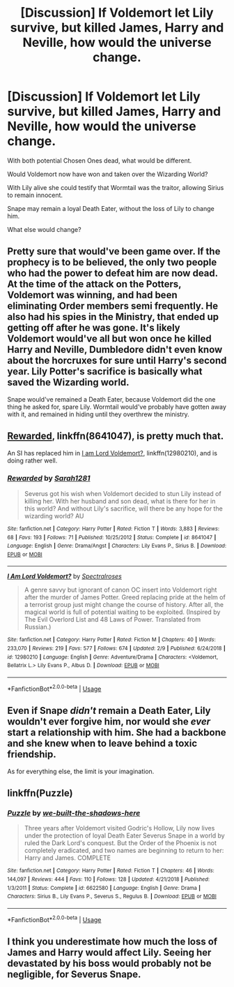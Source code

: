 #+TITLE: [Discussion] If Voldemort let Lily survive, but killed James, Harry and Neville, how would the universe change.

* [Discussion] If Voldemort let Lily survive, but killed James, Harry and Neville, how would the universe change.
:PROPERTIES:
:Author: StrangeOne01
:Score: 3
:DateUnix: 1551203999.0
:DateShort: 2019-Feb-26
:FlairText: Discussion
:END:
With both potential Chosen Ones dead, what would be different.

Would Voldemort now have won and taken over the Wizarding World?

With Lily alive she could testify that Wormtail was the traitor, allowing Sirius to remain innocent.

Snape may remain a loyal Death Eater, without the loss of Lily to change him.

What else would change?


** Pretty sure that would've been game over. If the prophecy is to be believed, the only two people who had the power to defeat him are now dead. At the time of the attack on the Potters, Voldemort was winning, and had been eliminating Order members semi frequently. He also had his spies in the Ministry, that ended up getting off after he was gone. It's likely Voldemort would've all but won once he killed Harry and Neville, Dumbledore didn't even know about the horcruxes for sure until Harry's second year. Lily Potter's sacrifice is basically what saved the Wizarding world.

Snape would've remained a Death Eater, because Voldemort did the one thing he asked for, spare Lily. Wormtail would've probably have gotten away with it, and remained in hiding until they overthrew the ministry.
:PROPERTIES:
:Author: BasiliskSlayer1980
:Score: 5
:DateUnix: 1551204827.0
:DateShort: 2019-Feb-26
:END:


** [[https://www.fanfiction.net/s/8641047/1/Rewarded][Rewarded]], linkffn(8641047), is pretty much that.

An SI has replaced him in [[https://www.fanfiction.net/s/12980210/1/I-Am-Lord-Voldemort][I am Lord Voldemort?]], linkffn(12980210), and is doing rather well.
:PROPERTIES:
:Author: InquisitorCOC
:Score: 4
:DateUnix: 1551204253.0
:DateShort: 2019-Feb-26
:END:

*** [[https://www.fanfiction.net/s/8641047/1/][*/Rewarded/*]] by [[https://www.fanfiction.net/u/674180/Sarah1281][/Sarah1281/]]

#+begin_quote
  Severus got his wish when Voldemort decided to stun Lily instead of killing her. With her husband and son dead, what is there for her in this world? And without Lily's sacrifice, will there be any hope for the wizarding world? AU
#+end_quote

^{/Site/:} ^{fanfiction.net} ^{*|*} ^{/Category/:} ^{Harry} ^{Potter} ^{*|*} ^{/Rated/:} ^{Fiction} ^{T} ^{*|*} ^{/Words/:} ^{3,883} ^{*|*} ^{/Reviews/:} ^{68} ^{*|*} ^{/Favs/:} ^{193} ^{*|*} ^{/Follows/:} ^{71} ^{*|*} ^{/Published/:} ^{10/25/2012} ^{*|*} ^{/Status/:} ^{Complete} ^{*|*} ^{/id/:} ^{8641047} ^{*|*} ^{/Language/:} ^{English} ^{*|*} ^{/Genre/:} ^{Drama/Angst} ^{*|*} ^{/Characters/:} ^{Lily} ^{Evans} ^{P.,} ^{Sirius} ^{B.} ^{*|*} ^{/Download/:} ^{[[http://www.ff2ebook.com/old/ffn-bot/index.php?id=8641047&source=ff&filetype=epub][EPUB]]} ^{or} ^{[[http://www.ff2ebook.com/old/ffn-bot/index.php?id=8641047&source=ff&filetype=mobi][MOBI]]}

--------------

[[https://www.fanfiction.net/s/12980210/1/][*/I Am Lord Voldemort?/*]] by [[https://www.fanfiction.net/u/8664970/Spectralroses][/Spectralroses/]]

#+begin_quote
  A genre savvy but ignorant of canon OC insert into Voldemort right after the murder of James Potter. Greed replacing pride at the helm of a terrorist group just might change the course of history. After all, the magical world is full of potential waiting to be exploited. (Inspired by The Evil Overlord List and 48 Laws of Power. Translated from Russian.)
#+end_quote

^{/Site/:} ^{fanfiction.net} ^{*|*} ^{/Category/:} ^{Harry} ^{Potter} ^{*|*} ^{/Rated/:} ^{Fiction} ^{M} ^{*|*} ^{/Chapters/:} ^{40} ^{*|*} ^{/Words/:} ^{233,070} ^{*|*} ^{/Reviews/:} ^{219} ^{*|*} ^{/Favs/:} ^{577} ^{*|*} ^{/Follows/:} ^{674} ^{*|*} ^{/Updated/:} ^{2/9} ^{*|*} ^{/Published/:} ^{6/24/2018} ^{*|*} ^{/id/:} ^{12980210} ^{*|*} ^{/Language/:} ^{English} ^{*|*} ^{/Genre/:} ^{Adventure/Drama} ^{*|*} ^{/Characters/:} ^{<Voldemort,} ^{Bellatrix} ^{L.>} ^{Lily} ^{Evans} ^{P.,} ^{Albus} ^{D.} ^{*|*} ^{/Download/:} ^{[[http://www.ff2ebook.com/old/ffn-bot/index.php?id=12980210&source=ff&filetype=epub][EPUB]]} ^{or} ^{[[http://www.ff2ebook.com/old/ffn-bot/index.php?id=12980210&source=ff&filetype=mobi][MOBI]]}

--------------

*FanfictionBot*^{2.0.0-beta} | [[https://github.com/tusing/reddit-ffn-bot/wiki/Usage][Usage]]
:PROPERTIES:
:Author: FanfictionBot
:Score: 1
:DateUnix: 1551204263.0
:DateShort: 2019-Feb-26
:END:


** Even if Snape /didn't/ remain a Death Eater, Lily wouldn't ever forgive him, nor would she /ever/ start a relationship with him. She had a backbone and she knew when to leave behind a toxic friendship.

As for everything else, the limit is your imagination.
:PROPERTIES:
:Author: abnormalopinion
:Score: 3
:DateUnix: 1551274860.0
:DateShort: 2019-Feb-27
:END:


** linkffn(Puzzle)
:PROPERTIES:
:Author: Fredrik1994
:Score: 2
:DateUnix: 1551215433.0
:DateShort: 2019-Feb-27
:END:

*** [[https://www.fanfiction.net/s/6622580/1/][*/Puzzle/*]] by [[https://www.fanfiction.net/u/531023/we-built-the-shadows-here][/we-built-the-shadows-here/]]

#+begin_quote
  Three years after Voldemort visited Godric's Hollow, Lily now lives under the protection of loyal Death Eater Severus Snape in a world by ruled the Dark Lord's conquest. But the Order of the Phoenix is not completely eradicated, and two names are beginning to return to her: Harry and James. COMPLETE
#+end_quote

^{/Site/:} ^{fanfiction.net} ^{*|*} ^{/Category/:} ^{Harry} ^{Potter} ^{*|*} ^{/Rated/:} ^{Fiction} ^{T} ^{*|*} ^{/Chapters/:} ^{46} ^{*|*} ^{/Words/:} ^{144,097} ^{*|*} ^{/Reviews/:} ^{444} ^{*|*} ^{/Favs/:} ^{110} ^{*|*} ^{/Follows/:} ^{128} ^{*|*} ^{/Updated/:} ^{4/21/2018} ^{*|*} ^{/Published/:} ^{1/3/2011} ^{*|*} ^{/Status/:} ^{Complete} ^{*|*} ^{/id/:} ^{6622580} ^{*|*} ^{/Language/:} ^{English} ^{*|*} ^{/Genre/:} ^{Drama} ^{*|*} ^{/Characters/:} ^{Sirius} ^{B.,} ^{Lily} ^{Evans} ^{P.,} ^{Severus} ^{S.,} ^{Regulus} ^{B.} ^{*|*} ^{/Download/:} ^{[[http://www.ff2ebook.com/old/ffn-bot/index.php?id=6622580&source=ff&filetype=epub][EPUB]]} ^{or} ^{[[http://www.ff2ebook.com/old/ffn-bot/index.php?id=6622580&source=ff&filetype=mobi][MOBI]]}

--------------

*FanfictionBot*^{2.0.0-beta} | [[https://github.com/tusing/reddit-ffn-bot/wiki/Usage][Usage]]
:PROPERTIES:
:Author: FanfictionBot
:Score: 1
:DateUnix: 1551215442.0
:DateShort: 2019-Feb-27
:END:


** I think you underestimate how much the loss of James and Harry would affect Lily. Seeing her devastated by his boss would probably not be negligible, for Severus Snape.
:PROPERTIES:
:Author: darsynia
:Score: 1
:DateUnix: 1551216556.0
:DateShort: 2019-Feb-27
:END:

